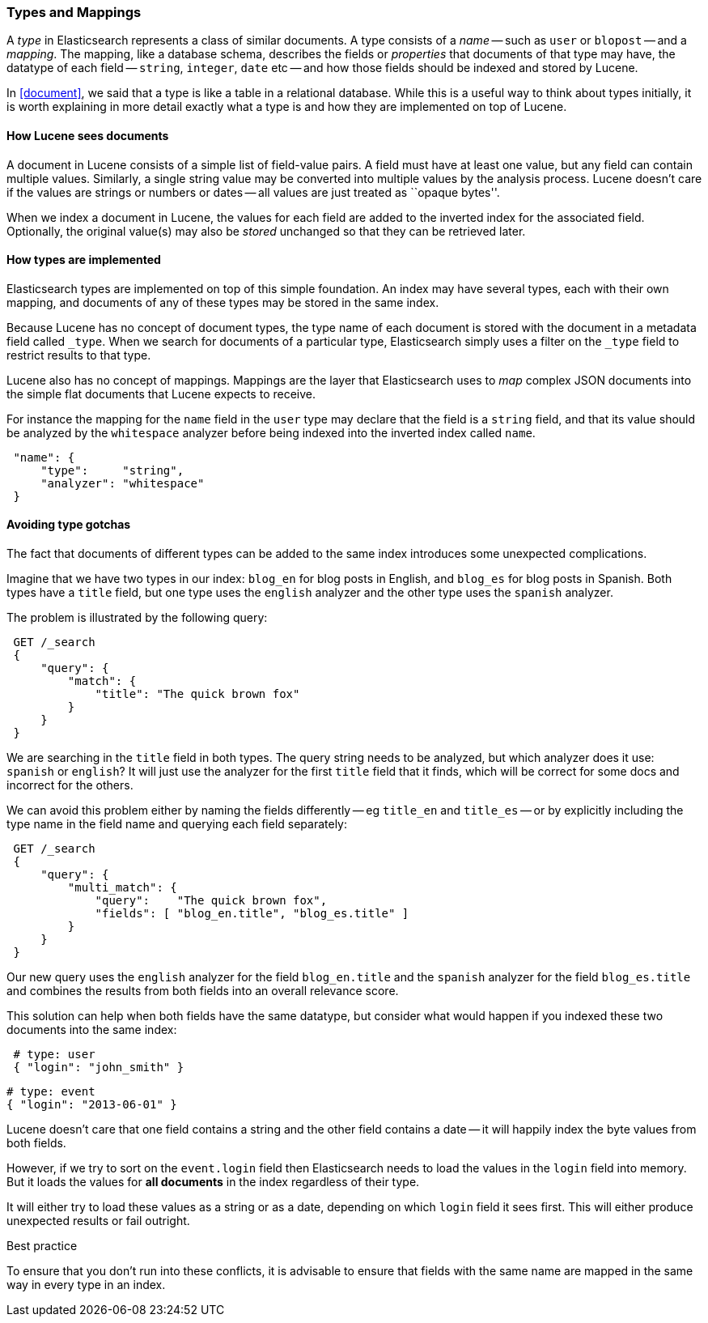 [[mapping]]
=== Types and Mappings

A _type_ in Elasticsearch represents a class of similar documents.
A type consists of a _name_ -- such as `user` or `blopost` -- and a
_mapping_. The mapping, like a database schema, describes the fields or
_properties_ that documents of that type may have, the datatype of
each field -- `string`, `integer`, `date` etc --
and how those fields should be indexed and stored by Lucene.

In <<document>>, we said that a type is
like a table in a relational database. While this is a useful way to
think about types initially, it is worth explaining in more detail exactly
what a type is and how they are implemented on top of Lucene.

==== How Lucene sees documents

A document in Lucene consists of a simple list of field-value
pairs. A field must have at least one value, but any field can contain
multiple values. Similarly, a single string value may be converted
into multiple values by the analysis process.  Lucene doesn't care if the
values are strings or numbers or dates -- all values are just treated as
``opaque bytes''.

When we index a document in Lucene, the values for each field are added to
the inverted index for the associated field.  Optionally, the original value(s)
may also be _stored_ unchanged so that they can be retrieved later.

==== How types are implemented

Elasticsearch types are implemented on top of this simple foundation.
An index may have several types, each with their own mapping, and
documents of any of these types may be stored in the same index.

Because Lucene has no concept of document types, the type name
of each document is stored with the document in a metadata field called
`_type`. When we search for documents of a particular type, Elasticsearch
simply uses a filter on the `_type` field to restrict results to that type.

Lucene also has no concept of mappings. Mappings are the layer
that Elasticsearch uses to _map_ complex JSON documents into the
simple flat documents that Lucene expects to receive.

For instance the mapping for the `name` field in the `user` type may declare
that the field is a `string` field, and that its value should be analyzed
by the `whitespace` analyzer before being indexed into the inverted
index called `name`.

[source,js]
--------------------------------------------------
 "name": {
     "type":     "string",
     "analyzer": "whitespace"
 }
--------------------------------------------------


==== Avoiding type gotchas

The fact that documents of different types can be added to the same index
introduces some unexpected complications.

Imagine that we have two types in our index: `blog_en` for blog posts in
English, and `blog_es` for blog posts in Spanish.  Both types have a
`title` field, but one type uses the `english` analyzer and
the other type uses the `spanish` analyzer.

The problem is illustrated by the following query:

[source,js]
--------------------------------------------------
 GET /_search 
 {
     "query": {
         "match": {
             "title": "The quick brown fox"
         }
     }
 }
--------------------------------------------------

    
We are searching in the `title` field in both types.  The query string needs
to be analyzed, but which analyzer does it use: `spanish` or `english`?
It will just use the analyzer for the first `title` field that it finds,
which will be correct for some docs and incorrect for the others.

We can avoid this problem either by naming the fields differently -- eg
`title_en` and `title_es` -- or by explicitly including the type name
in the field name and querying each field separately:

[source,js]
--------------------------------------------------
 GET /_search 
 {
     "query": {
         "multi_match": {
             "query":    "The quick brown fox",
             "fields": [ "blog_en.title", "blog_es.title" ]
         }
     }
 }
--------------------------------------------------

    
Our new query uses the `english` analyzer for the field `blog_en.title` and
the `spanish` analyzer for the field `blog_es.title` and combines the
results from both fields into an overall relevance score.

This solution can help when both fields have the same datatype, but
consider what would happen if you indexed these two documents into
the same index:

[source,js]
--------------------------------------------------
 # type: user
 { "login": "john_smith" }
--------------------------------------------------


    # type: event
    { "login": "2013-06-01" }

Lucene doesn't care that one field contains a string and the other field
contains a date -- it will happily index the byte values from both fields.

However, if we try to sort on the `event.login` field then Elasticsearch
needs to load the values in the `login` field into memory. But it loads the
values for  *all documents* in the index regardless of their type.

It will either try to load these values as a string or as a date,
depending on which `login` field it sees first. This will either
produce unexpected results or fail outright.

.Best practice
****
To ensure that you don't run into these conflicts, it is
advisable to ensure that fields with the same name are mapped in the same way
in every type in an index.
****





